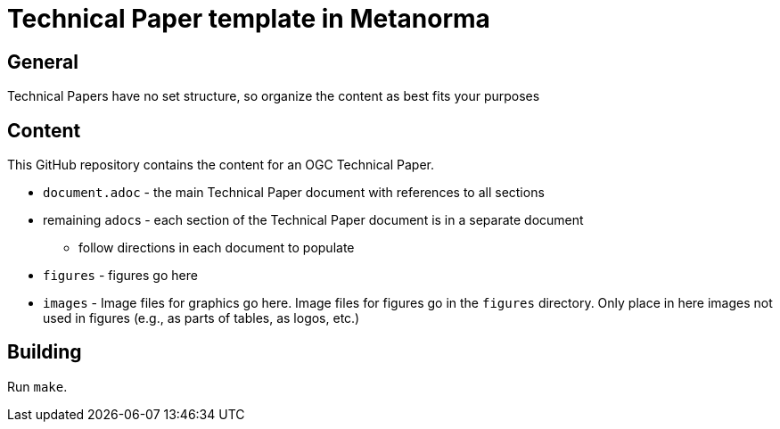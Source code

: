 = Technical Paper template in Metanorma

== General

Technical Papers have no set structure, so organize the content as best fits your purposes

== Content

This GitHub repository contains the content for an OGC Technical Paper.

* `document.adoc` - the main Technical Paper document with references to all sections
* remaining ``adoc``s - each section of the Technical Paper document is in a separate document
** follow directions in each document to populate
* `figures` - figures go here
* `images` - Image files for graphics go here. Image files for figures go in the `figures` directory. Only place in here images not used in figures (e.g., as parts of tables, as logos, etc.)

== Building

Run `make`.
